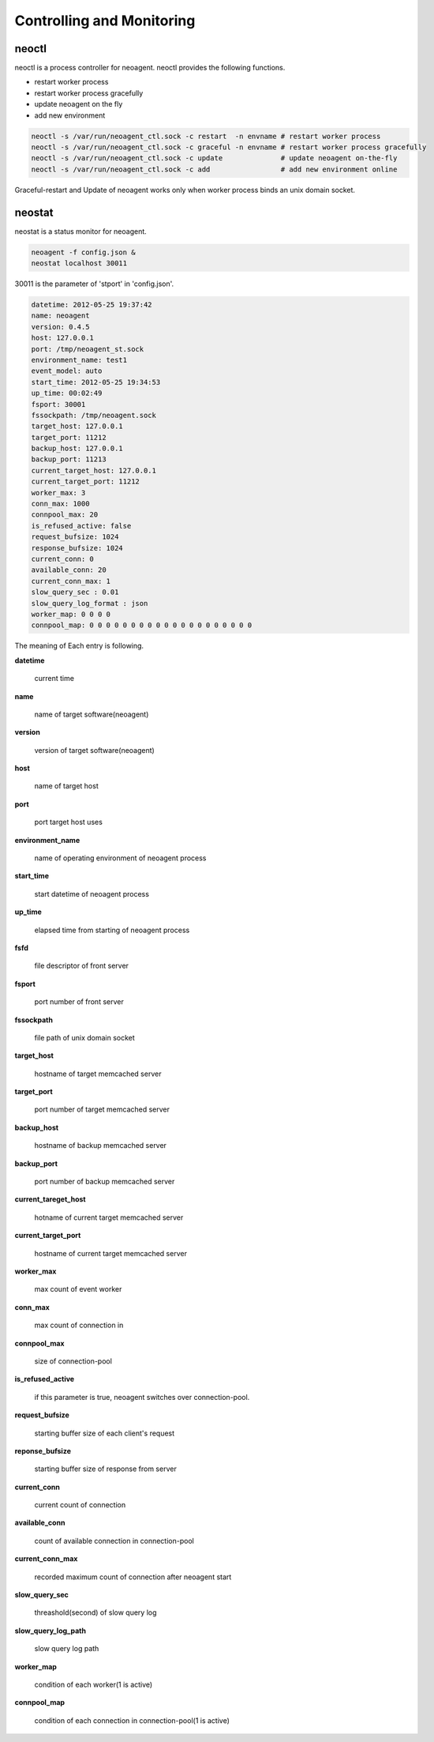 Controlling and Monitoring
==========================

.. _neoctl:

==================
neoctl
==================

neoctl is a process controller for neoagent.
neoctl provides the following functions.

- restart worker process
- restart worker process gracefully
- update neoagent on the fly
- add new environment

.. code-block:: sh

 neoctl -s /var/run/neoagent_ctl.sock -c restart  -n envname # restart worker process
 neoctl -s /var/run/neoagent_ctl.sock -c graceful -n envname # restart worker process gracefully
 neoctl -s /var/run/neoagent_ctl.sock -c update              # update neoagent on-the-fly
 neoctl -s /var/run/neoagent_ctl.sock -c add                 # add new environment online

Graceful-restart and Update of neoagent works only when worker process binds an unix domain socket.

==================
neostat
==================

neostat is a status monitor for neoagent.

.. code-block:: sh

 neoagent -f config.json &
 neostat localhost 30011

30011 is the parameter of 'stport' in 'config.json'.

.. code-block:: sh

 datetime: 2012-05-25 19:37:42
 name: neoagent
 version: 0.4.5
 host: 127.0.0.1
 port: /tmp/neoagent_st.sock
 environment_name: test1
 event_model: auto
 start_time: 2012-05-25 19:34:53
 up_time: 00:02:49
 fsport: 30001
 fssockpath: /tmp/neoagent.sock
 target_host: 127.0.0.1
 target_port: 11212
 backup_host: 127.0.0.1
 backup_port: 11213
 current_target_host: 127.0.0.1
 current_target_port: 11212
 worker_max: 3
 conn_max: 1000
 connpool_max: 20
 is_refused_active: false
 request_bufsize: 1024
 response_bufsize: 1024
 current_conn: 0
 available_conn: 20
 current_conn_max: 1
 slow_query_sec : 0.01
 slow_query_log_format : json
 worker_map: 0 0 0 0
 connpool_map: 0 0 0 0 0 0 0 0 0 0 0 0 0 0 0 0 0 0 0 0

The meaning of Each entry is following.
 
**\datetime**

 current time

**\name**

 name of target software(neoagent)

**\version**

 version of target software(neoagent)

**\host**

 name of target host

**\port**

 port target host uses

**\environment_name**

 name of operating environment of neoagent process

**\start_time**

 start datetime of neoagent process

**\up_time**

 elapsed time from starting of neoagent process

**\fsfd**

 file descriptor of front server

**\fsport**

 port number of front server

**\fssockpath**

 file path of unix domain socket

**\target_host**

 hostname of target memcached server

**\target_port**

 port number of target memcached server

**\backup_host**

 hostname of backup memcached server

**\backup_port**

 port number of backup memcached server

**\current_tareget_host**

 hotname of current target memcached server

**\current_target_port**

 hostname of current target memcached server

**\worker_max**

 max count of event worker

**\conn_max**

 max count of connection in 

**\connpool_max**

 size of connection-pool

**\is_refused_active**

 if this parameter is true, neoagent switches over connection-pool.

**\request_bufsize**

 starting buffer size of each client's request

**\reponse_bufsize**

 starting buffer size of response from server

**\current_conn**

 current count of connection

**\available_conn**

 count of available connection in connection-pool

**\current_conn_max**

 recorded maximum count of connection after neoagent start 

**\slow_query_sec**

 threashold(second) of slow query log

**\slow_query_log_path**

 slow query log path

**\worker_map**

 condition of each worker(1 is active)

**\connpool_map**

 condition of each connection in connection-pool(1 is active)
